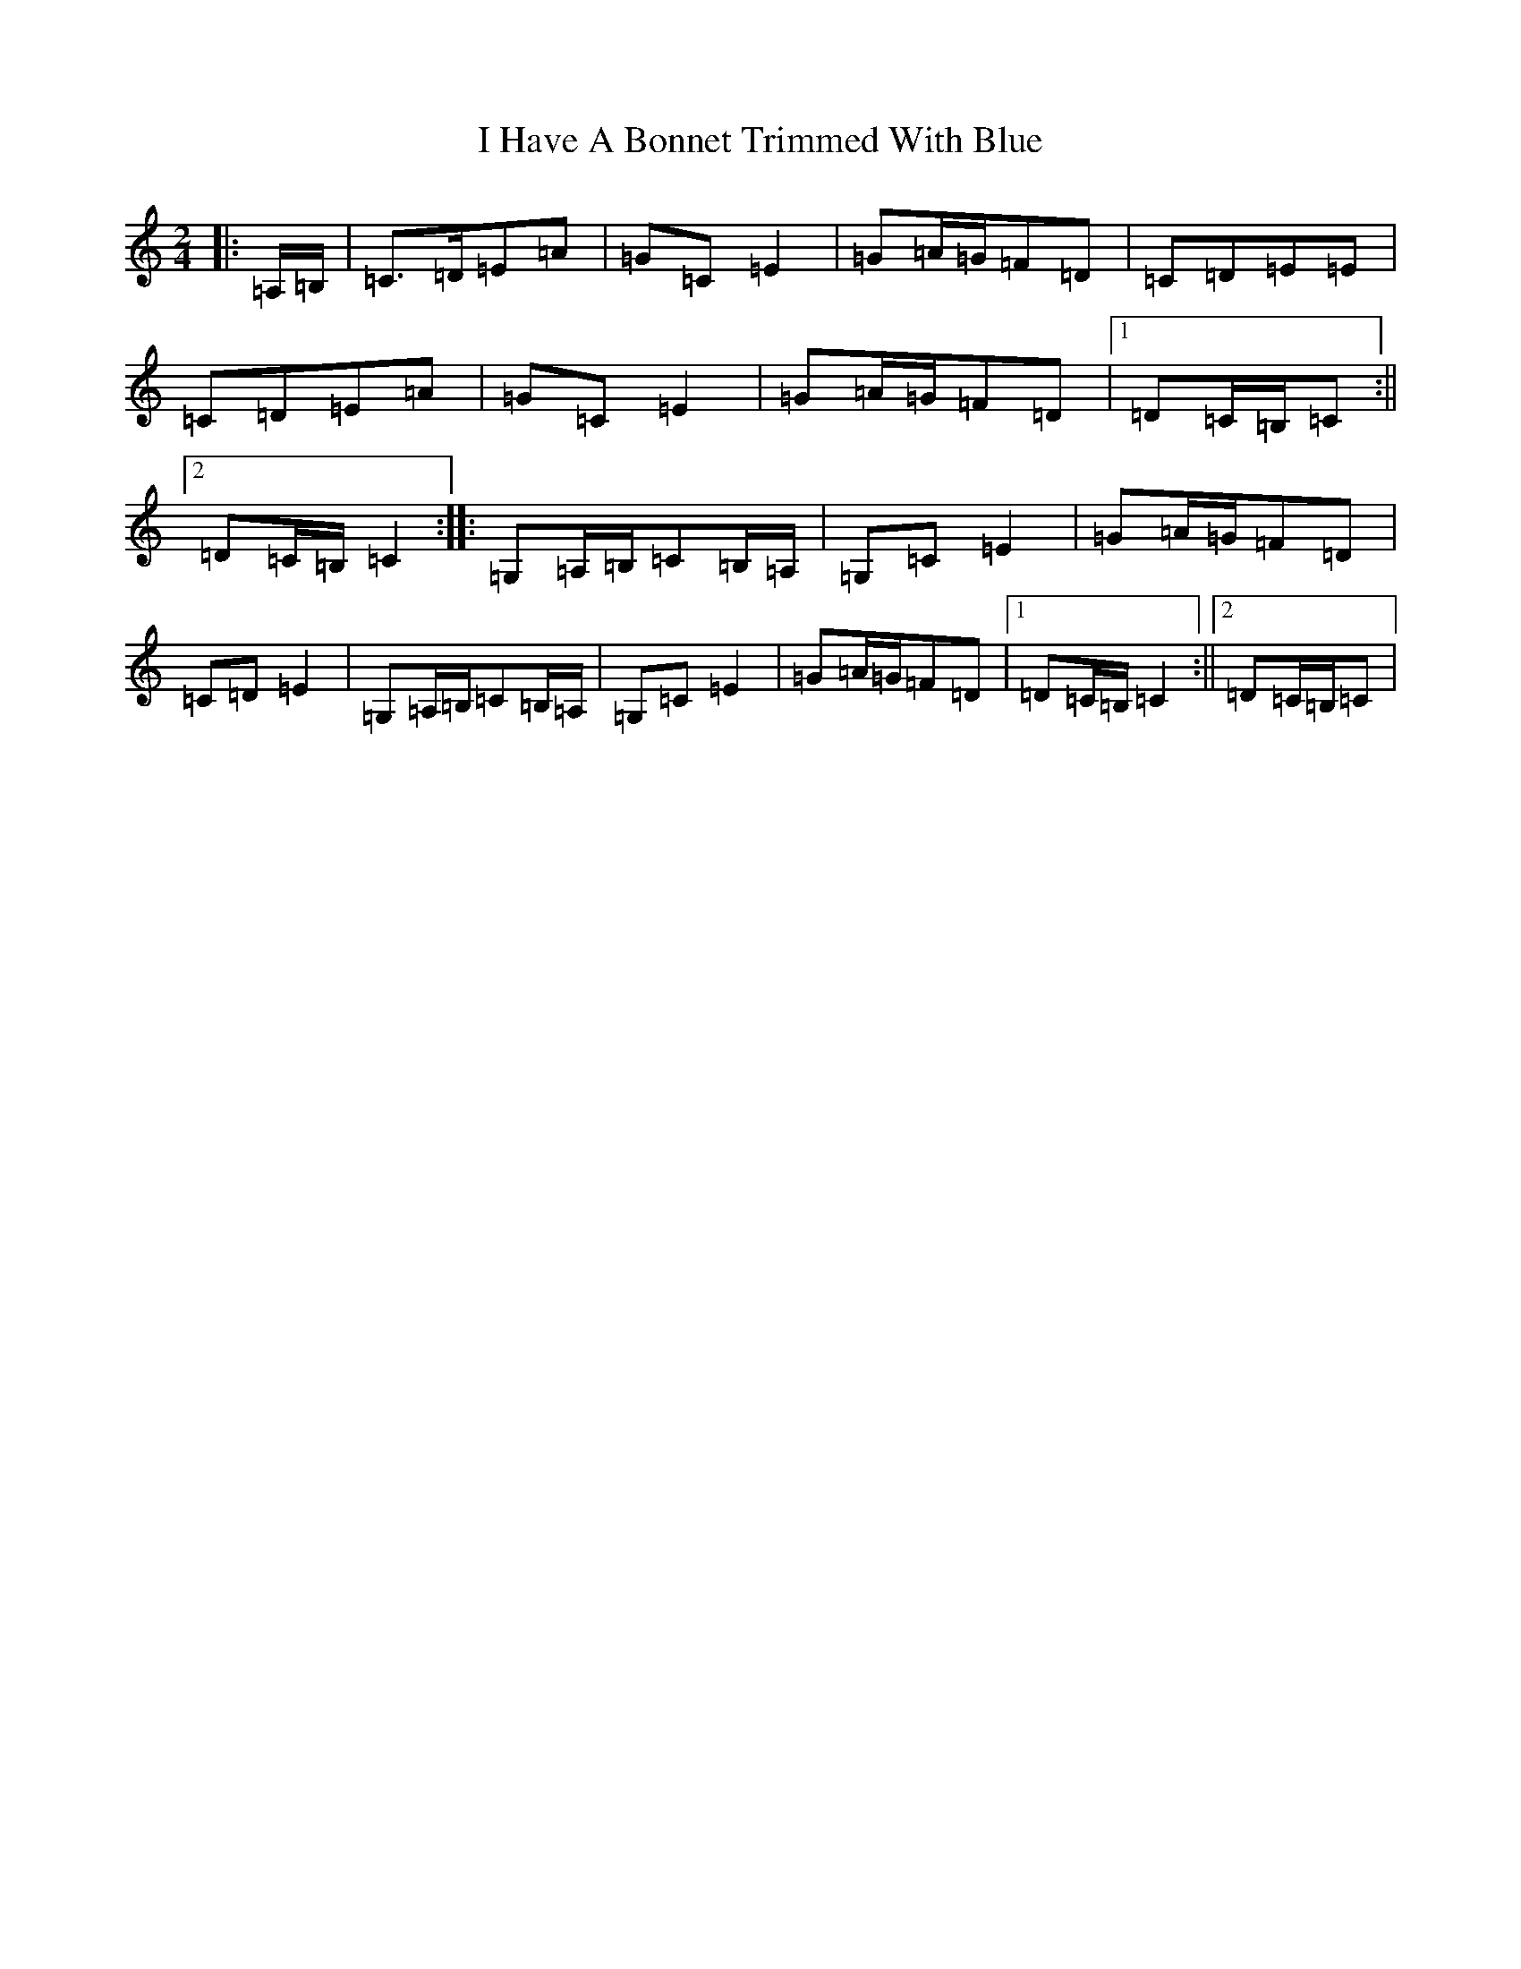 X: 9684
T: I Have A Bonnet Trimmed With Blue
S: https://thesession.org/tunes/3022#setting16174
R: polka
M:2/4
L:1/8
K: C Major
|:=A,/2=B,/2|=C>=D=E=A|=G=C=E2|=G=A/2=G/2=F=D|=C=D=E=E|=C=D=E=A|=G=C=E2|=G=A/2=G/2=F=D|1=D=C/2=B,/2=C:||2=D=C/2=B,/2=C2:||:=G,=A,/2=B,/2=C=B,/2=A,/2|=G,=C=E2|=G=A/2=G/2=F=D|=C=D=E2|=G,=A,/2=B,/2=C=B,/2=A,/2|=G,=C=E2|=G=A/2=G/2=F=D|1=D=C/2=B,/2=C2:||2=D=C/2=B,/2=C|